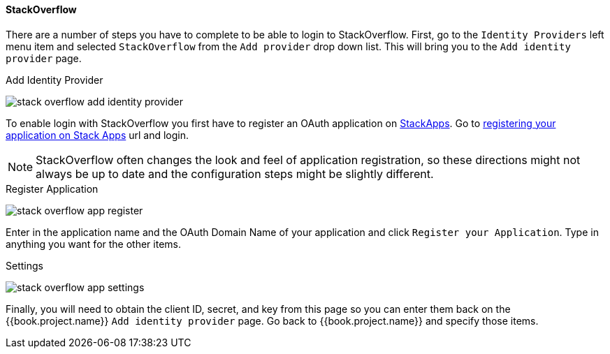 
==== StackOverflow

There are a number of steps you have to complete to be able to login to StackOverflow.  First, go to the `Identity Providers` left menu item
and selected `StackOverflow` from the `Add provider` drop down list.  This will bring you to the `Add identity provider` page.

.Add Identity Provider
image:../../../{{book.images}}/stack-overflow-add-identity-provider.png[]

To enable login with StackOverflow you first have to register an OAuth application on https://stackapps.com/[StackApps].
Go to http://stackapps.com/apps/oauth/register[registering your application on Stack Apps] url and login.

NOTE: StackOverflow often changes the look and feel of application registration, so these directions might not always be up to date and the
      configuration steps might be slightly different.

.Register Application
image:../../../images/stack-overflow-app-register.png[]

Enter in the application name and the OAuth Domain Name of your application and click `Register your Application`.  Type in anything you want
for the other items.

.Settings
image:../../../images/stack-overflow-app-settings.png[]

Finally, you will need to obtain the client ID, secret, and key from this page so you can enter them back on the {{book.project.name}} `Add identity provider` page.
Go back to {{book.project.name}} and specify those items.

